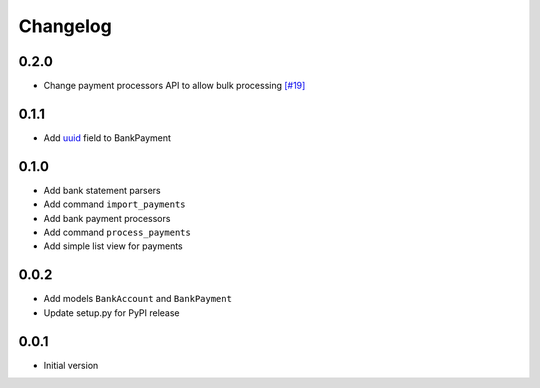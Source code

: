 ===========
 Changelog
===========

0.2.0
=====
* Change payment processors API to allow bulk processing `[#19]`_

.. _[#19]: https://github.com/stinovlas/django-pain/issues/19

0.1.1
=====
* Add uuid_ field to BankPayment

.. _uuid: https://en.wikipedia.org/wiki/Universally_unique_identifier

0.1.0
=====
* Add bank statement parsers
* Add command ``import_payments``
* Add bank payment processors
* Add command ``process_payments``
* Add simple list view for payments

0.0.2
=====
* Add models ``BankAccount`` and ``BankPayment``
* Update setup.py for PyPI release

0.0.1
=====
* Initial version
